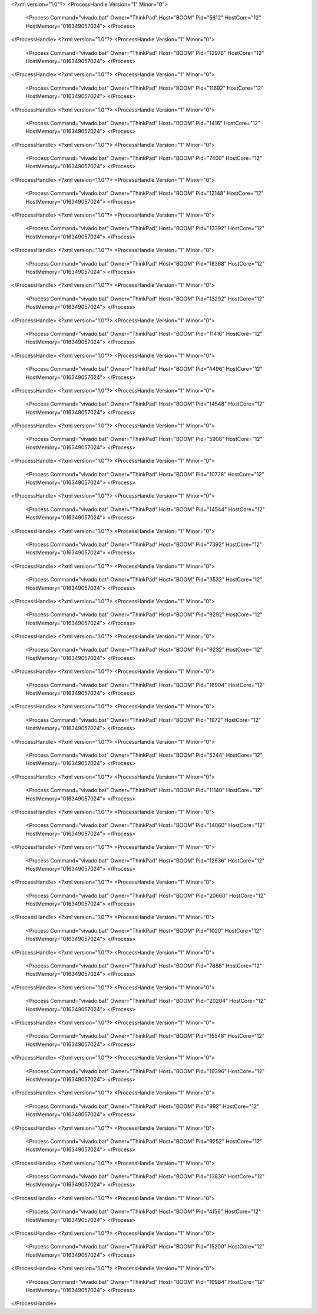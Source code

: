 <?xml version="1.0"?>
<ProcessHandle Version="1" Minor="0">
    <Process Command="vivado.bat" Owner="ThinkPad" Host="BOOM" Pid="5612" HostCore="12" HostMemory="016349057024">
    </Process>
</ProcessHandle>
<?xml version="1.0"?>
<ProcessHandle Version="1" Minor="0">
    <Process Command="vivado.bat" Owner="ThinkPad" Host="BOOM" Pid="12976" HostCore="12" HostMemory="016349057024">
    </Process>
</ProcessHandle>
<?xml version="1.0"?>
<ProcessHandle Version="1" Minor="0">
    <Process Command="vivado.bat" Owner="ThinkPad" Host="BOOM" Pid="11692" HostCore="12" HostMemory="016349057024">
    </Process>
</ProcessHandle>
<?xml version="1.0"?>
<ProcessHandle Version="1" Minor="0">
    <Process Command="vivado.bat" Owner="ThinkPad" Host="BOOM" Pid="1416" HostCore="12" HostMemory="016349057024">
    </Process>
</ProcessHandle>
<?xml version="1.0"?>
<ProcessHandle Version="1" Minor="0">
    <Process Command="vivado.bat" Owner="ThinkPad" Host="BOOM" Pid="7400" HostCore="12" HostMemory="016349057024">
    </Process>
</ProcessHandle>
<?xml version="1.0"?>
<ProcessHandle Version="1" Minor="0">
    <Process Command="vivado.bat" Owner="ThinkPad" Host="BOOM" Pid="12148" HostCore="12" HostMemory="016349057024">
    </Process>
</ProcessHandle>
<?xml version="1.0"?>
<ProcessHandle Version="1" Minor="0">
    <Process Command="vivado.bat" Owner="ThinkPad" Host="BOOM" Pid="13392" HostCore="12" HostMemory="016349057024">
    </Process>
</ProcessHandle>
<?xml version="1.0"?>
<ProcessHandle Version="1" Minor="0">
    <Process Command="vivado.bat" Owner="ThinkPad" Host="BOOM" Pid="18368" HostCore="12" HostMemory="016349057024">
    </Process>
</ProcessHandle>
<?xml version="1.0"?>
<ProcessHandle Version="1" Minor="0">
    <Process Command="vivado.bat" Owner="ThinkPad" Host="BOOM" Pid="13292" HostCore="12" HostMemory="016349057024">
    </Process>
</ProcessHandle>
<?xml version="1.0"?>
<ProcessHandle Version="1" Minor="0">
    <Process Command="vivado.bat" Owner="ThinkPad" Host="BOOM" Pid="11416" HostCore="12" HostMemory="016349057024">
    </Process>
</ProcessHandle>
<?xml version="1.0"?>
<ProcessHandle Version="1" Minor="0">
    <Process Command="vivado.bat" Owner="ThinkPad" Host="BOOM" Pid="4496" HostCore="12" HostMemory="016349057024">
    </Process>
</ProcessHandle>
<?xml version="1.0"?>
<ProcessHandle Version="1" Minor="0">
    <Process Command="vivado.bat" Owner="ThinkPad" Host="BOOM" Pid="14548" HostCore="12" HostMemory="016349057024">
    </Process>
</ProcessHandle>
<?xml version="1.0"?>
<ProcessHandle Version="1" Minor="0">
    <Process Command="vivado.bat" Owner="ThinkPad" Host="BOOM" Pid="5908" HostCore="12" HostMemory="016349057024">
    </Process>
</ProcessHandle>
<?xml version="1.0"?>
<ProcessHandle Version="1" Minor="0">
    <Process Command="vivado.bat" Owner="ThinkPad" Host="BOOM" Pid="10728" HostCore="12" HostMemory="016349057024">
    </Process>
</ProcessHandle>
<?xml version="1.0"?>
<ProcessHandle Version="1" Minor="0">
    <Process Command="vivado.bat" Owner="ThinkPad" Host="BOOM" Pid="14544" HostCore="12" HostMemory="016349057024">
    </Process>
</ProcessHandle>
<?xml version="1.0"?>
<ProcessHandle Version="1" Minor="0">
    <Process Command="vivado.bat" Owner="ThinkPad" Host="BOOM" Pid="7392" HostCore="12" HostMemory="016349057024">
    </Process>
</ProcessHandle>
<?xml version="1.0"?>
<ProcessHandle Version="1" Minor="0">
    <Process Command="vivado.bat" Owner="ThinkPad" Host="BOOM" Pid="3532" HostCore="12" HostMemory="016349057024">
    </Process>
</ProcessHandle>
<?xml version="1.0"?>
<ProcessHandle Version="1" Minor="0">
    <Process Command="vivado.bat" Owner="ThinkPad" Host="BOOM" Pid="9292" HostCore="12" HostMemory="016349057024">
    </Process>
</ProcessHandle>
<?xml version="1.0"?>
<ProcessHandle Version="1" Minor="0">
    <Process Command="vivado.bat" Owner="ThinkPad" Host="BOOM" Pid="9232" HostCore="12" HostMemory="016349057024">
    </Process>
</ProcessHandle>
<?xml version="1.0"?>
<ProcessHandle Version="1" Minor="0">
    <Process Command="vivado.bat" Owner="ThinkPad" Host="BOOM" Pid="16904" HostCore="12" HostMemory="016349057024">
    </Process>
</ProcessHandle>
<?xml version="1.0"?>
<ProcessHandle Version="1" Minor="0">
    <Process Command="vivado.bat" Owner="ThinkPad" Host="BOOM" Pid="1972" HostCore="12" HostMemory="016349057024">
    </Process>
</ProcessHandle>
<?xml version="1.0"?>
<ProcessHandle Version="1" Minor="0">
    <Process Command="vivado.bat" Owner="ThinkPad" Host="BOOM" Pid="5244" HostCore="12" HostMemory="016349057024">
    </Process>
</ProcessHandle>
<?xml version="1.0"?>
<ProcessHandle Version="1" Minor="0">
    <Process Command="vivado.bat" Owner="ThinkPad" Host="BOOM" Pid="11140" HostCore="12" HostMemory="016349057024">
    </Process>
</ProcessHandle>
<?xml version="1.0"?>
<ProcessHandle Version="1" Minor="0">
    <Process Command="vivado.bat" Owner="ThinkPad" Host="BOOM" Pid="14060" HostCore="12" HostMemory="016349057024">
    </Process>
</ProcessHandle>
<?xml version="1.0"?>
<ProcessHandle Version="1" Minor="0">
    <Process Command="vivado.bat" Owner="ThinkPad" Host="BOOM" Pid="12636" HostCore="12" HostMemory="016349057024">
    </Process>
</ProcessHandle>
<?xml version="1.0"?>
<ProcessHandle Version="1" Minor="0">
    <Process Command="vivado.bat" Owner="ThinkPad" Host="BOOM" Pid="20660" HostCore="12" HostMemory="016349057024">
    </Process>
</ProcessHandle>
<?xml version="1.0"?>
<ProcessHandle Version="1" Minor="0">
    <Process Command="vivado.bat" Owner="ThinkPad" Host="BOOM" Pid="1020" HostCore="12" HostMemory="016349057024">
    </Process>
</ProcessHandle>
<?xml version="1.0"?>
<ProcessHandle Version="1" Minor="0">
    <Process Command="vivado.bat" Owner="ThinkPad" Host="BOOM" Pid="7888" HostCore="12" HostMemory="016349057024">
    </Process>
</ProcessHandle>
<?xml version="1.0"?>
<ProcessHandle Version="1" Minor="0">
    <Process Command="vivado.bat" Owner="ThinkPad" Host="BOOM" Pid="20204" HostCore="12" HostMemory="016349057024">
    </Process>
</ProcessHandle>
<?xml version="1.0"?>
<ProcessHandle Version="1" Minor="0">
    <Process Command="vivado.bat" Owner="ThinkPad" Host="BOOM" Pid="15548" HostCore="12" HostMemory="016349057024">
    </Process>
</ProcessHandle>
<?xml version="1.0"?>
<ProcessHandle Version="1" Minor="0">
    <Process Command="vivado.bat" Owner="ThinkPad" Host="BOOM" Pid="19396" HostCore="12" HostMemory="016349057024">
    </Process>
</ProcessHandle>
<?xml version="1.0"?>
<ProcessHandle Version="1" Minor="0">
    <Process Command="vivado.bat" Owner="ThinkPad" Host="BOOM" Pid="992" HostCore="12" HostMemory="016349057024">
    </Process>
</ProcessHandle>
<?xml version="1.0"?>
<ProcessHandle Version="1" Minor="0">
    <Process Command="vivado.bat" Owner="ThinkPad" Host="BOOM" Pid="9252" HostCore="12" HostMemory="016349057024">
    </Process>
</ProcessHandle>
<?xml version="1.0"?>
<ProcessHandle Version="1" Minor="0">
    <Process Command="vivado.bat" Owner="ThinkPad" Host="BOOM" Pid="13836" HostCore="12" HostMemory="016349057024">
    </Process>
</ProcessHandle>
<?xml version="1.0"?>
<ProcessHandle Version="1" Minor="0">
    <Process Command="vivado.bat" Owner="ThinkPad" Host="BOOM" Pid="4156" HostCore="12" HostMemory="016349057024">
    </Process>
</ProcessHandle>
<?xml version="1.0"?>
<ProcessHandle Version="1" Minor="0">
    <Process Command="vivado.bat" Owner="ThinkPad" Host="BOOM" Pid="15200" HostCore="12" HostMemory="016349057024">
    </Process>
</ProcessHandle>
<?xml version="1.0"?>
<ProcessHandle Version="1" Minor="0">
    <Process Command="vivado.bat" Owner="ThinkPad" Host="BOOM" Pid="19984" HostCore="12" HostMemory="016349057024">
    </Process>
</ProcessHandle>
